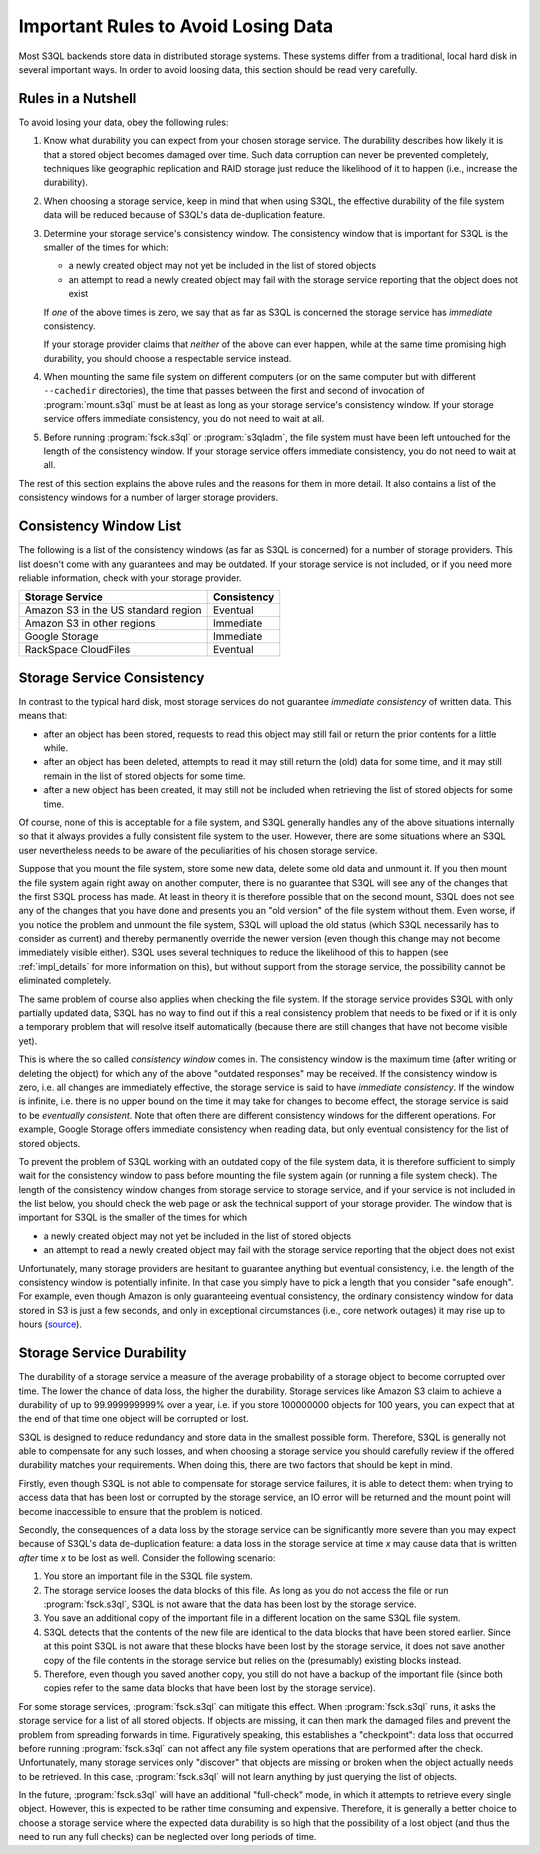 .. -*- mode: rst -*-

.. _durability:

=======================================
 Important Rules to Avoid Losing Data
=======================================

Most S3QL backends store data in distributed storage systems. These
systems differ from a traditional, local hard disk in several
important ways. In order to avoid loosing data, this section should be
read very carefully.

Rules in a Nutshell
===================

To avoid losing your data, obey the following rules:

#. Know what durability you can expect from your chosen storage
   service. The durability describes how likely it is that a stored
   object becomes damaged over time. Such data corruption can never be
   prevented completely, techniques like geographic replication and
   RAID storage just reduce the likelihood of it to happen (i.e.,
   increase the durability).

#. When choosing a storage service, keep in mind that when using S3QL,
   the effective durability of the file system data will be reduced
   because of S3QL's data de-duplication feature.

#. Determine your storage service's consistency window. The
   consistency window that is important for S3QL is the smaller of the
   times for which:

   - a newly created object may not yet be included in the list of
     stored objects

   - an attempt to read a newly created object may fail with the
     storage service reporting that the object does not exist

   If *one* of the above times is zero, we say that as far as S3QL is
   concerned the storage service has *immediate* consistency.

   If your storage provider claims that *neither* of the above can
   ever happen, while at the same time promising high durability, you
   should choose a respectable service instead.

#. When mounting the same file system on different computers (or on
   the same computer but with different ``--cachedir`` directories),
   the time that passes between the first and second of invocation of
   :program:`mount.s3ql` must be at least as long as your storage
   service's consistency window. If your storage service offers
   immediate consistency, you do not need to wait at all.

#. Before running :program:`fsck.s3ql` or :program:`s3qladm`, the file system
   must have been left untouched for the length of the consistency
   window. If your storage service offers immediate consistency, you
   do not need to wait at all.

The rest of this section explains the above rules and the reasons for
them in more detail. It also contains a list of the consistency
windows for a number of larger storage providers.


Consistency Window List
=======================

The following is a list of the consistency windows (as far as S3QL is
concerned) for a number of storage providers. This list doesn't come
with any guarantees and may be outdated. If your storage service is
not included, or if you need more reliable information, check with
your storage provider.

=======================================   ===================
Storage Service                           Consistency
=======================================   ===================
Amazon S3 in the US standard region       Eventual
Amazon S3 in other regions                Immediate
Google Storage                            Immediate
RackSpace CloudFiles                      Eventual
=======================================   ===================


Storage Service Consistency
===========================

In contrast to the typical hard disk, most storage services do not
guarantee *immediate consistency* of written data. This means that:

* after an object has been stored, requests to read this object may
  still fail or return the prior contents for a little while.

* after an object has been deleted, attempts to read it may still
  return the (old) data for some time, and it may still remain in the
  list of stored objects for some time.

* after a new object has been created, it may still not be included
  when retrieving the list of stored objects for some time.

Of course, none of this is acceptable for a file system, and S3QL
generally handles any of the above situations internally so that it
always provides a fully consistent file system to the user. However,
there are some situations where an S3QL user nevertheless needs to be
aware of the peculiarities of his chosen storage service. 

Suppose that you mount the file system, store some new data, delete
some old data and unmount it. If you then mount the file system again
right away on another computer, there is no guarantee that S3QL will
see any of the changes that the first S3QL process has made. At least
in theory it is therefore possible that on the second mount, S3QL does
not see any of the changes that you have done and presents you an "old
version" of the file system without them. Even worse, if you notice
the problem and unmount the file system, S3QL will upload the old
status (which S3QL necessarily has to consider as current) and thereby
permanently override the newer version (even though this change may
not become immediately visible either). S3QL uses several techniques
to reduce the likelihood of this to happen (see :ref:`impl_details`
for more information on this), but without support from the storage
service, the possibility cannot be eliminated completely.

The same problem of course also applies when checking the file system.
If the storage service provides S3QL with only partially updated data,
S3QL has no way to find out if this a real consistency problem that
needs to be fixed or if it is only a temporary problem that will
resolve itself automatically (because there are still changes that
have not become visible yet).

This is where the so called *consistency window* comes in. The
consistency window is the maximum time (after writing or deleting the
object) for which any of the above "outdated responses" may be
received. If the consistency window is zero, i.e. all changes are
immediately effective, the storage service is said to have *immediate
consistency*. If the window is infinite, i.e. there is no upper bound
on the time it may take for changes to become effect, the storage
service is said to be *eventually consistent*. Note that often there
are different consistency windows for the different operations. For
example, Google Storage offers immediate consistency when reading
data, but only eventual consistency for the list of stored objects.

To prevent the problem of S3QL working with an outdated copy of the
file system data, it is therefore sufficient to simply wait for the
consistency window to pass before mounting the file system again (or
running a file system check). The length of the consistency window
changes from storage service to storage service, and if your service
is not included in the list below, you should check the web page or
ask the technical support of your storage provider. The window that is
important for S3QL is the smaller of the times for which

- a newly created object may not yet be included in the list of
  stored objects

- an attempt to read a newly created object may fail with the
  storage service reporting that the object does not exist


Unfortunately, many storage providers are hesitant to guarantee
anything but eventual consistency, i.e. the length of the consistency
window is potentially infinite. In that case you simply have to pick a
length that you consider "safe enough". For example, even though
Amazon is only guaranteeing eventual consistency, the ordinary
consistency window for data stored in S3 is just a few seconds, and
only in exceptional circumstances (i.e., core network outages) it may
rise up to hours (`source
<http://forums.aws.amazon.com/message.jspa?messageID=38471#38471>`_).


.. _backend_reliability:

Storage Service Durability
==========================

The durability of a storage service a measure of the average
probability of a storage object to become corrupted over time. The
lower the chance of data loss, the higher the durability. Storage
services like Amazon S3 claim to achieve a durability of up to
99.999999999% over a year, i.e. if you store 100000000 objects for 100
years, you can expect that at the end of that time one object will be
corrupted or lost.

S3QL is designed to reduce redundancy and store data in the smallest
possible form. Therefore, S3QL is generally not able to compensate for
any such losses, and when choosing a storage service you should
carefully review if the offered durability matches your requirements.
When doing this, there are two factors that should be kept in mind.

Firstly, even though S3QL is not able to compensate for storage
service failures, it is able to detect them: when trying to access
data that has been lost or corrupted by the storage service, an IO
error will be returned and the mount point will become inaccessible to
ensure that the problem is noticed.

Secondly, the consequences of a data loss by the storage service can
be significantly more severe than you may expect because of S3QL's
data de-duplication feature: a data loss in the storage service at
time *x* may cause data that is written *after* time *x* to be lost as
well. Consider the following scenario:

#. You store an important file in the S3QL file system.
#. The storage service looses the data blocks of this file. As long as you
   do not access the file or run :program:`fsck.s3ql`, S3QL is not
   aware that the data has been lost by the storage service.
#. You save an additional copy of the important file in a different
   location on the same S3QL file system.
#. S3QL detects that the contents of the new file are identical to the
   data blocks that have been stored earlier. Since at this point S3QL
   is not aware that these blocks have been lost by the storage service, it
   does not save another copy of the file contents in the storage service but
   relies on the (presumably) existing blocks instead.
#. Therefore, even though you saved another copy, you still do not
   have a backup of the important file (since both copies refer to the
   same data blocks that have been lost by the storage service).

For some storage services, :program:`fsck.s3ql` can mitigate this
effect. When :program:`fsck.s3ql` runs, it asks the storage service
for a list of all stored objects. If objects are missing, it can then
mark the damaged files and prevent the problem from spreading forwards
in time. Figuratively speaking, this establishes a "checkpoint": data
loss that occurred before running :program:`fsck.s3ql` can not affect
any file system operations that are performed after the check.
Unfortunately, many storage services only "discover" that objects are
missing or broken when the object actually needs to be retrieved. In
this case, :program:`fsck.s3ql` will not learn anything by just
querying the list of objects.

In the future, :program:`fsck.s3ql` will have an additional
"full-check" mode, in which it attempts to retrieve every single
object. However, this is expected to be rather time consuming and
expensive. Therefore, it is generally a better choice to choose a
storage service where the expected data durability is so high that the
possibility of a lost object (and thus the need to run any full
checks) can be neglected over long periods of time.


